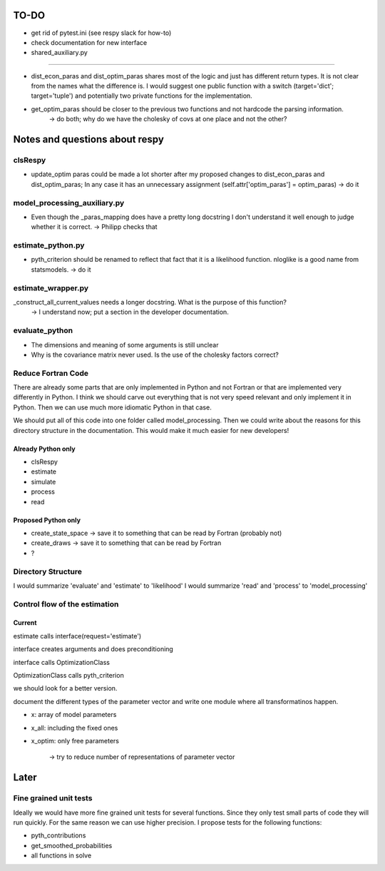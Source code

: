 =====
TO-DO
=====

- get rid of pytest.ini (see respy slack for how-to)
- check documentation for new interface


- shared_auxiliary.py
---------------------

- dist_econ_paras and dist_optim_paras shares most of the logic and just has different return types. It is not clear from the names what the difference is. I would suggest one public function with a switch (target='dict'; target='tuple') and potentially two private functions for the implementation.
- get_optim_paras should be closer to the previous two functions and not hardcode the parsing information.
    -> do both; why do we have the cholesky of covs at one place and not the other?


===============================
Notes and questions about respy
===============================

clsRespy
========


- update_optim paras could be made a lot shorter after my proposed changes to dist_econ_paras and dist_optim_paras; In any case it has an unnecessary assignment (self.attr['optim_paras'] = optim_paras) -> do it

model_processing_auxiliary.py
=============================

- Even though the _paras_mapping does have a pretty long docstring I don't understand it well enough to judge whether it is correct. -> Philipp checks that

estimate_python.py
==================

- pyth_criterion should be renamed to reflect that fact that it is a likelihood function. nloglike is a good name from statsmodels. -> do it


estimate_wrapper.py
===================

_construct_all_current_values needs a longer docstring. What is the purpose of this function?
    -> I understand now; put a section in the developer documentation.

evaluate_python
===============

- The dimensions and meaning of some arguments is still unclear
- Why is the covariance matrix never used. Is the use of the cholesky factors correct?


Reduce Fortran Code
===================

There are already some parts that are only implemented in Python and not Fortran or that are implemented very differently in Python. I think we should carve out everything that is not very speed relevant and only implement it in Python. Then we can use much more idiomatic Python in that case.

We should put all of this code into one folder called model_processing. Then we could write about the reasons for this directory structure in the documentation. This would make it much easier for new developers!

Already Python only
-------------------

- clsRespy
- estimate
- simulate
- process
- read


Proposed Python only
--------------------

- create_state_space -> save it to something that can be read by Fortran (probably not)
- create_draws -> save it to something that can be read by Fortran
- ?


Directory Structure
===================

I would summarize 'evaluate' and 'estimate' to 'likelihood'
I would summarize 'read' and 'process' to 'model_processing'


Control flow of the estimation
==============================

Current
-------

estimate calls interface(request='estimate')

interface creates arguments and does preconditioning

interface calls OptimizationClass

OptimizationClass calls pyth_criterion

we should look for a better version.



document the different types of the parameter vector and write one module where all transformatinos happen.

- x: array of model parameters
- x_all: including the fixed ones
- x_optim: only free parameters

    -> try to reduce number of representations of parameter vector



=====
Later
=====


Fine grained unit tests
=======================

Ideally we would have more fine grained unit tests for several functions. Since they only test small parts of code they will run quickly. For the same reason we can use higher precision. I propose tests for the following functions:

- pyth_contributions
- get_smoothed_probabilities
- all functions in solve
